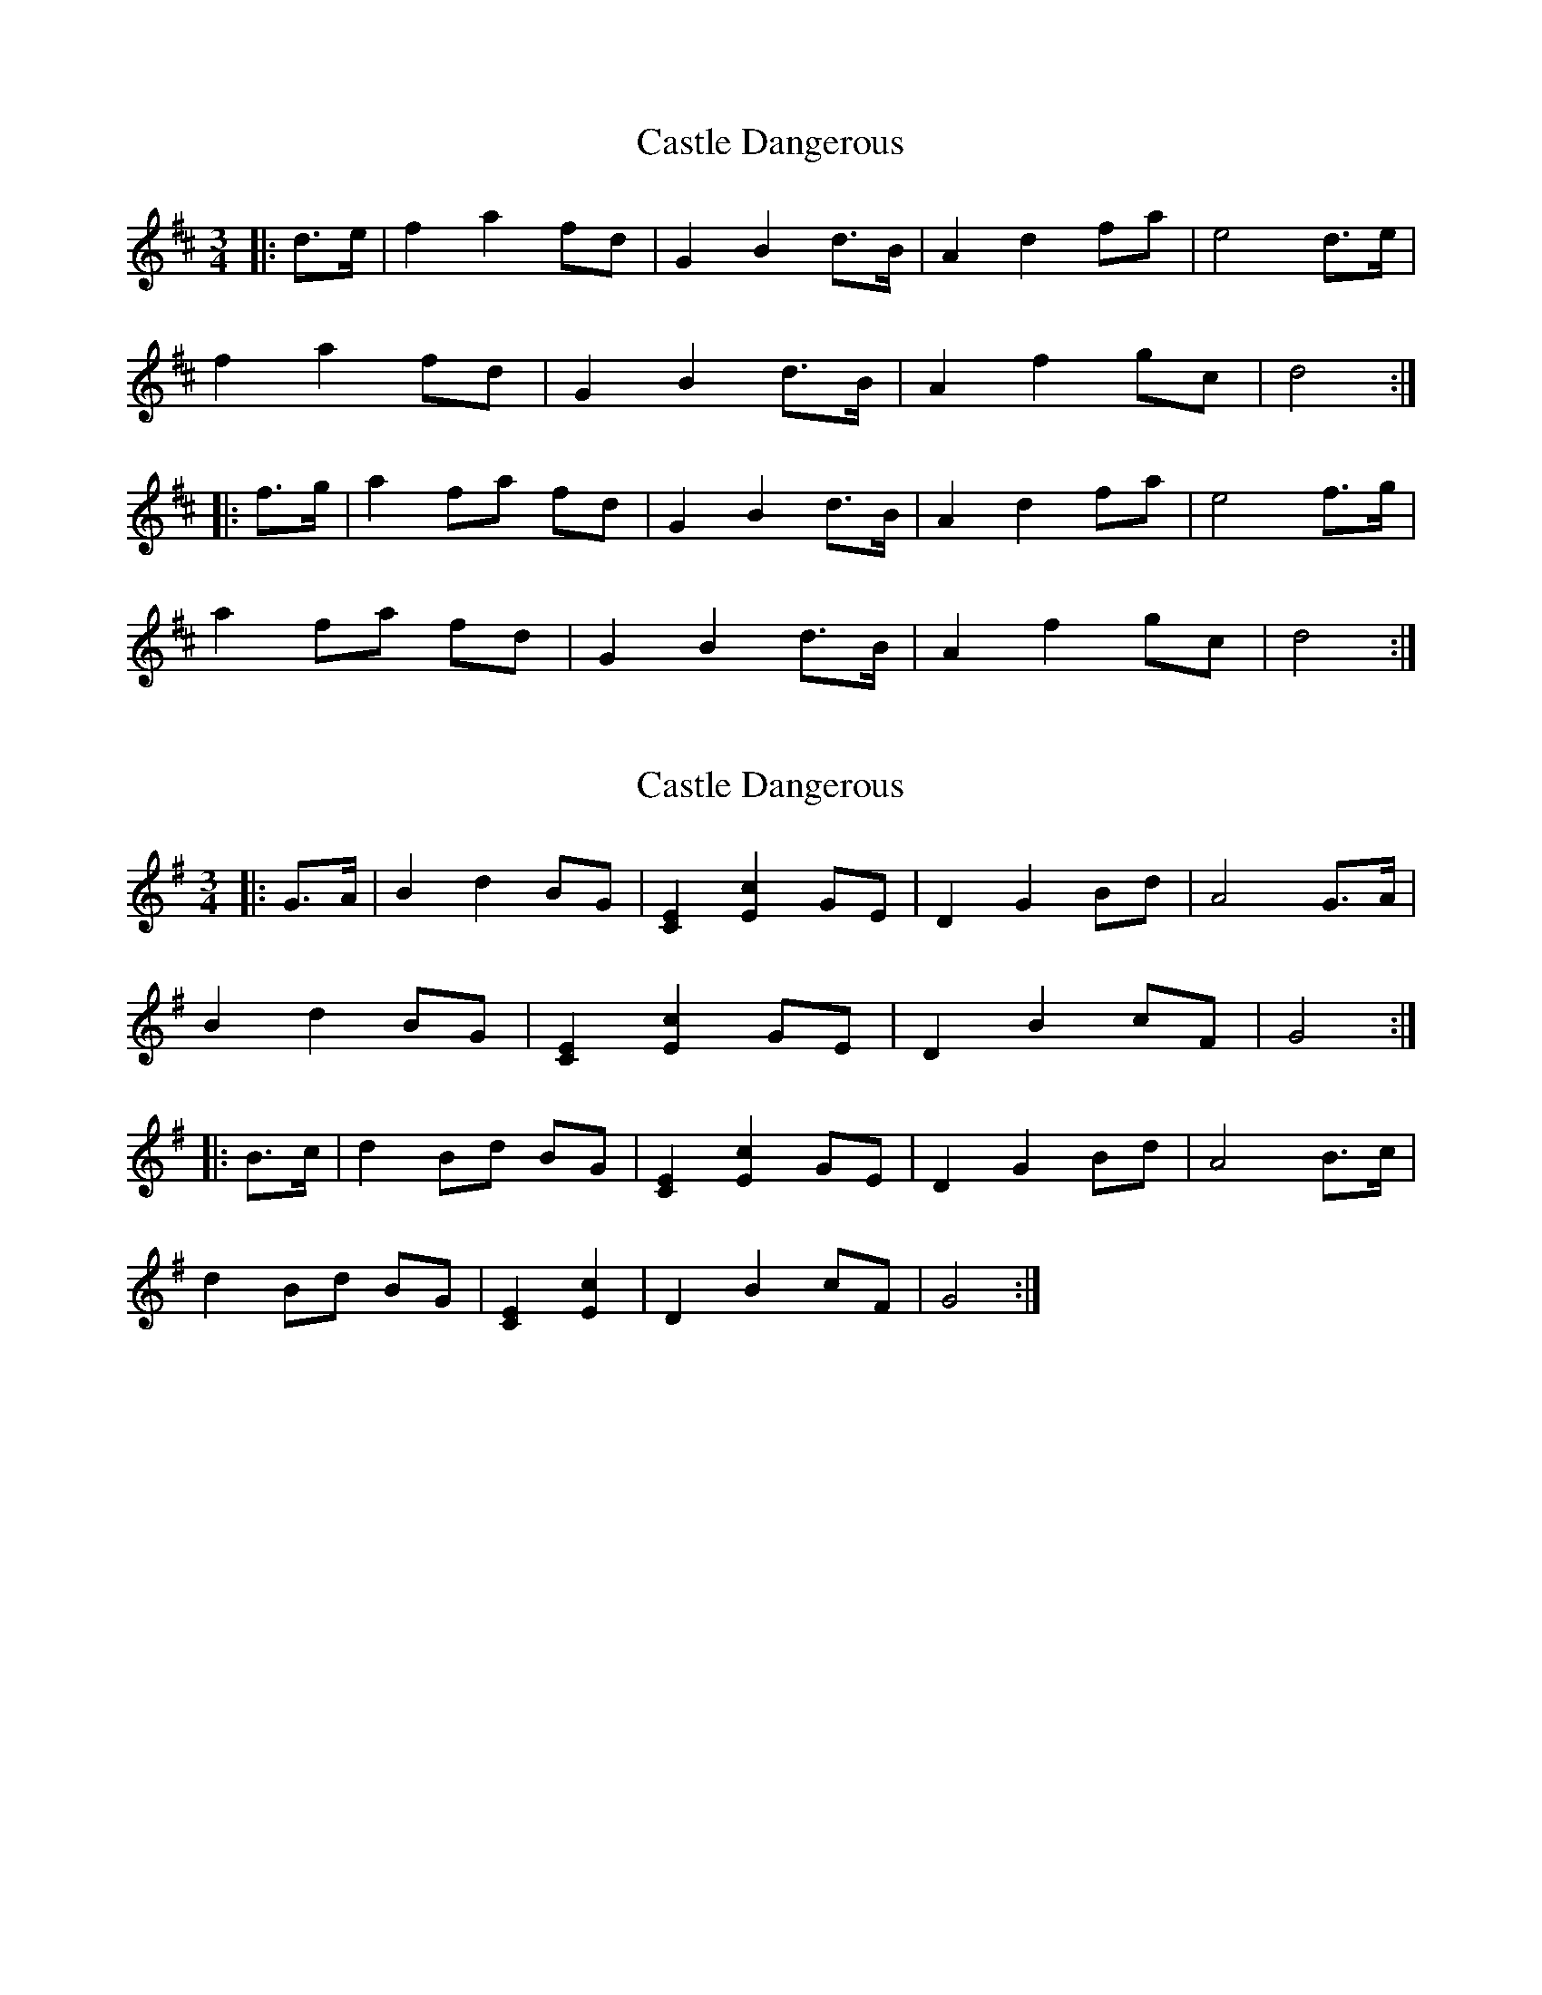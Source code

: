 X: 1
T: Castle Dangerous
Z: ceolachan
S: https://thesession.org/tunes/8159#setting8159
R: waltz
M: 3/4
L: 1/8
K: Dmaj
|: d>e |f2 a2 fd | G2 B2 d>B | A2 d2 fa | e4 d>e |
f2 a2 fd | G2 B2 d>B | A2 f2 gc | d4 :|
|: f>g |a2 fa fd | G2 B2 d>B | A2 d2 fa | e4 f>g |
a2 fa fd | G2 B2 d>B | A2 f2 gc | d4 :|
X: 2
T: Castle Dangerous
Z: ceolachan
S: https://thesession.org/tunes/8159#setting19353
R: waltz
M: 3/4
L: 1/8
K: Gmaj
|: G>A |B2 d2 BG | [C2E2] [E2c2] GE | D2 G2 Bd | A4 G>A |
B2 d2 BG | [C2E2] [E2c2] GE | D2 B2 cF | G4 :|
|: B>c |d2 Bd BG | [C2E2] [E2c2] GE | D2 G2 Bd | A4 B>c |
d2 Bd BG | [C2E2] [E2c2] | D2 B2 cF | G4 :|
